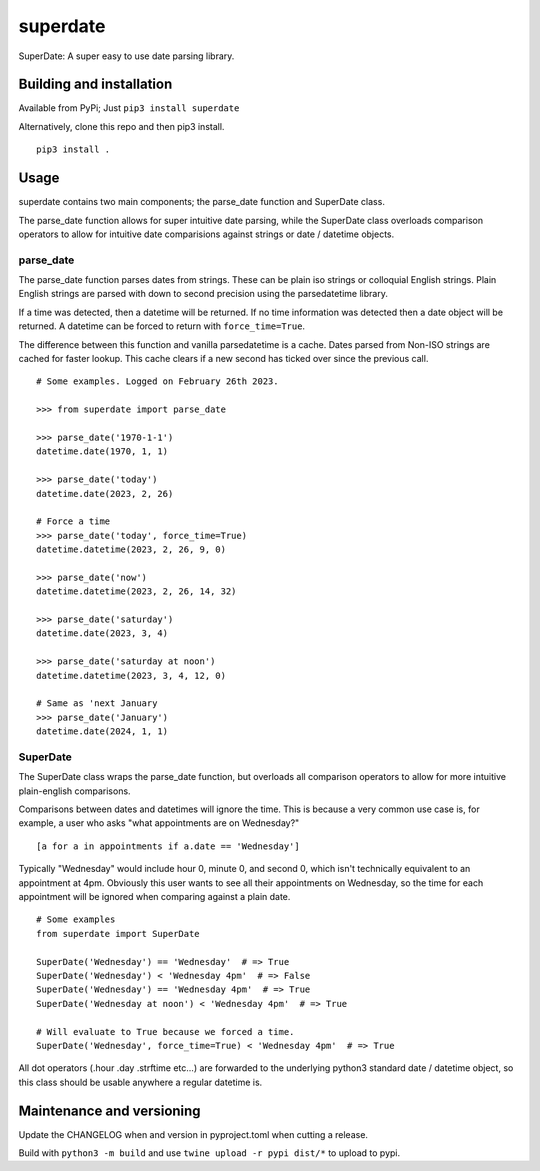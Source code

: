 ===========
 superdate
===========
SuperDate: A super easy to use date parsing library.

Building and installation
=========================
Available from PyPi; Just ``pip3 install superdate``

Alternatively, clone this repo and then pip3 install.

::

    pip3 install .

Usage 
=====
superdate contains two main components; the parse_date function and
SuperDate class.

The parse_date function allows for super intuitive date parsing, while
the SuperDate class overloads comparison operators to allow for intuitive
date comparisions against strings or date / datetime objects.

parse_date
----------
The parse_date function parses dates from strings. These can be
plain iso strings or colloquial English strings. Plain English strings
are parsed with down to second precision using the parsedatetime library.

If a time was detected, then a datetime will be returned. If no time
information was detected then a date object will be returned. A
datetime can be forced to return with ``force_time=True``.

The difference between this function and vanilla parsedatetime is a cache.
Dates parsed from Non-ISO strings are cached for faster lookup. This cache
clears if a new second has ticked over since the previous call.

::

    # Some examples. Logged on February 26th 2023.

    >>> from superdate import parse_date

    >>> parse_date('1970-1-1')
    datetime.date(1970, 1, 1)

    >>> parse_date('today')
    datetime.date(2023, 2, 26)

    # Force a time
    >>> parse_date('today', force_time=True)
    datetime.datetime(2023, 2, 26, 9, 0)

    >>> parse_date('now')
    datetime.datetime(2023, 2, 26, 14, 32)

    >>> parse_date('saturday')
    datetime.date(2023, 3, 4)

    >>> parse_date('saturday at noon')
    datetime.datetime(2023, 3, 4, 12, 0)

    # Same as 'next January
    >>> parse_date('January')
    datetime.date(2024, 1, 1)


SuperDate
---------
The SuperDate class wraps the parse_date function, but overloads all
comparison operators to allow for more intuitive plain-english comparisons.

Comparisons between dates and datetimes will ignore the time. This is
because a very common use case is, for example, a user who asks "what
appointments are on Wednesday?"

::

    [a for a in appointments if a.date == 'Wednesday']

Typically "Wednesday" would include hour 0, minute 0, and second 0, which
isn't technically equivalent to an appointment at 4pm. Obviously this user
wants to see all their appointments on Wednesday, so the time for each
appointment will be ignored when comparing against a plain date.

::

    # Some examples
    from superdate import SuperDate

    SuperDate('Wednesday') == 'Wednesday'  # => True
    SuperDate('Wednesday') < 'Wednesday 4pm'  # => False
    SuperDate('Wednesday') == 'Wednesday 4pm'  # => True
    SuperDate('Wednesday at noon') < 'Wednesday 4pm'  # => True

    # Will evaluate to True because we forced a time.
    SuperDate('Wednesday', force_time=True) < 'Wednesday 4pm'  # => True

All dot operators (.hour .day .strftime etc...) are forwarded to the
underlying python3 standard date / datetime object, so this class should
be usable anywhere a regular datetime is.

Maintenance and versioning
==========================
Update the CHANGELOG when and version in pyproject.toml when cutting a release.

Build with ``python3 -m build`` and use ``twine upload -r pypi dist/*`` to
upload to pypi.
